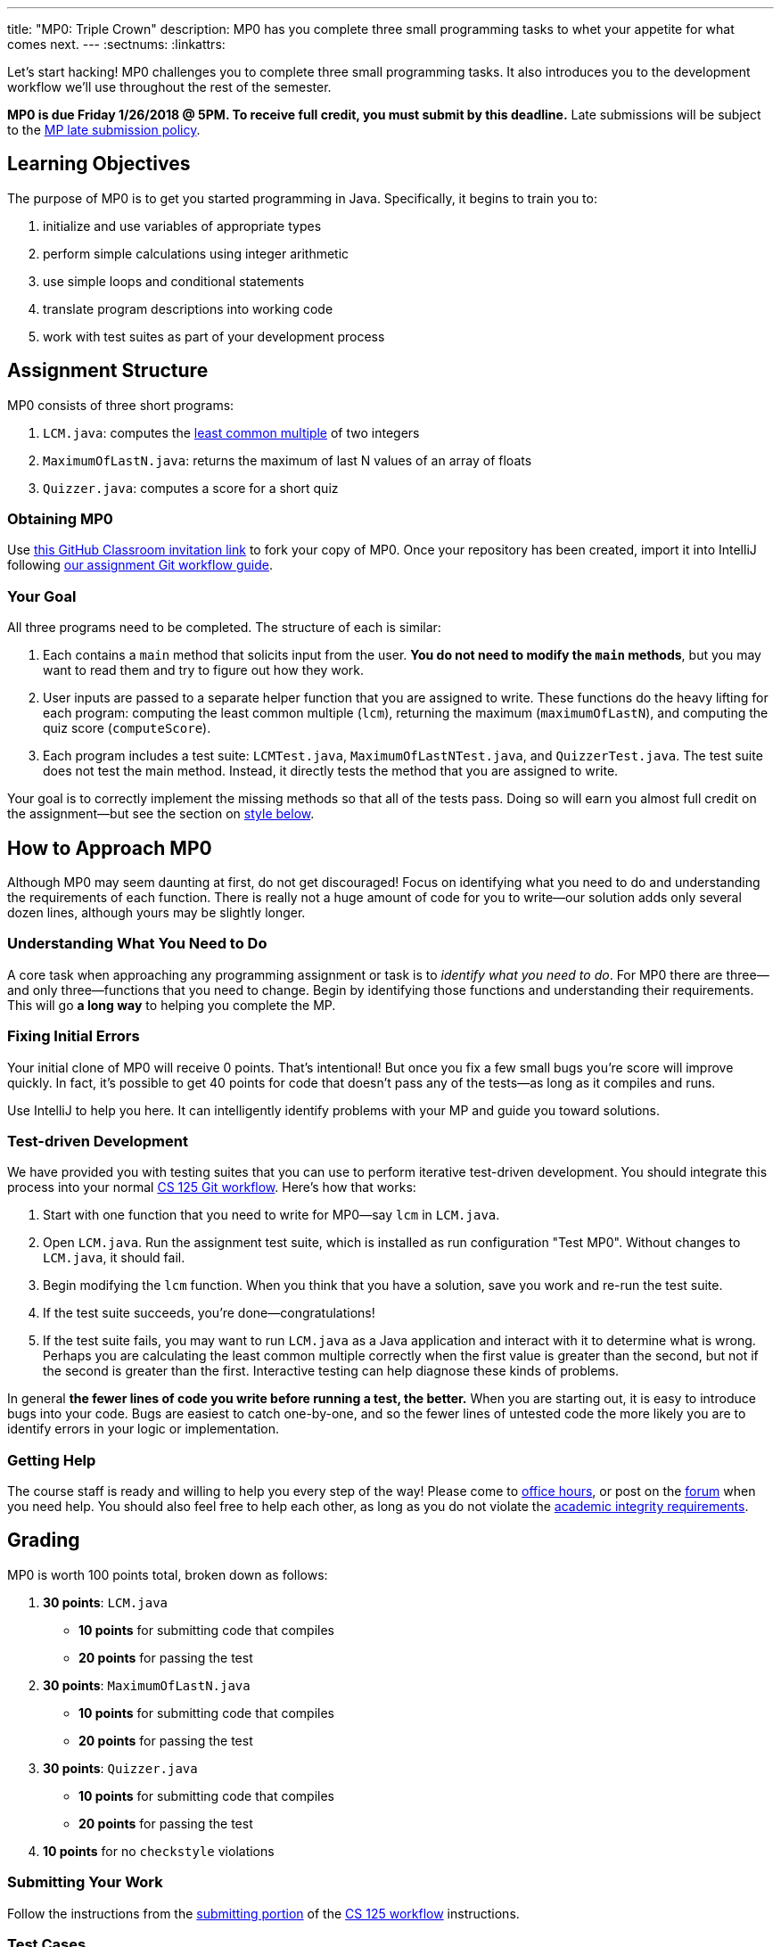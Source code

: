 ---
title: "MP0: Triple Crown"
description:
  MP0 has you complete three small programming tasks to whet your appetite for
  what comes next.
---
:sectnums:
:linkattrs:

[.lead]
//
Let's start hacking!
//
MP0 challenges you to complete three small programming tasks.
//
It also introduces you to the development workflow we'll use throughout the rest
of the semester.

*MP0 is due Friday 1/26/2018 @ 5PM.
//
To receive full credit, you must submit by this deadline.*
//
Late submissions will be subject to the
//
link:/info/syllabus/#regrading[MP late submission policy].

[[objectives]]
== Learning Objectives

The purpose of MP0 is to get you started programming in Java.
//
Specifically, it begins to train you to:

. initialize and use variables of appropriate types
//
. perform simple calculations using integer arithmetic
//
. use simple loops and conditional statements
//
. translate program descriptions into working code
//
. work with test suites as part of your development process

[[structure]]
== Assignment Structure

MP0 consists of three short programs:

. `LCM.java`: computes the
//
https://en.wikipedia.org/wiki/Least_common_multiple[least common multiple]
//
of two integers
//
. `MaximumOfLastN.java`: returns the maximum of last N values of an array of floats
//
. `Quizzer.java`: computes a score for a short quiz

[[getting]]
=== Obtaining MP0

Use
//
https://classroom.github.com/a/qa9fBqpA[this GitHub Classroom invitation link]
//
to fork your copy of MP0.
//
Once your repository has been created, import it into IntelliJ following
//
link:/MP/setup/git/#workflow[our assignment Git workflow guide].

[[requirements]]
=== Your Goal

All three programs need to be completed.
//
The structure of each is similar:

. Each contains a `main` method that solicits input from the user.
//
*You do not need to modify the `main` methods*, but you may want to read them
and try to figure out how they work.
//
. User inputs are passed to a separate helper function that you are assigned to
write.
//
These functions do the heavy lifting for each program: computing the least
common multiple (`lcm`), returning the maximum (`maximumOfLastN`), and computing
the quiz score (`computeScore`).
//
. Each program includes a test suite: `LCMTest.java`, `MaximumOfLastNTest.java`,
and `QuizzerTest.java`.
//
The test suite does not test the main method.
//
Instead, it directly tests the method that you are assigned to write.

Your goal is to correctly implement the missing methods so that all of the tests
pass.
//
Doing so will earn you almost full credit on the assignment&mdash;but see the
section on <<style, style below>>.

[[approach]]
== How to Approach MP0

Although MP0 may seem daunting at first, do not get discouraged!
//
Focus on identifying what you need to do and understanding the requirements of
each function.
//
There is really not a huge amount of code for you to write&mdash;our solution
adds only several dozen lines, although yours may be slightly longer.

=== Understanding What You Need to Do

A core task when approaching any programming assignment or task is to _identify
what you need to do_.
//
For MP0 there are three&mdash;and only three&mdash;functions that you need to
change.
//
Begin by identifying those functions and understanding their requirements.
//
This will go *a long way* to helping you complete the MP.

=== Fixing Initial Errors

Your initial clone of MP0 will receive 0 points.
//
That's intentional!
//
But once you fix a few small bugs you're score will improve quickly.
//
In fact, it's possible to get 40 points for code that doesn't pass any of the
tests&mdash;as long as it compiles and runs.

Use IntelliJ to help you here.
//
It can intelligently identify problems with your MP and guide you toward
solutions.

=== Test-driven Development

We have provided you with testing suites that you can use to perform iterative
test-driven development.
//
You should integrate this process into your normal
//
link:/MP/setup/git#workflow[CS 125 Git workflow].
//
Here's how that works:

. Start with one function that you need to write for MP0&mdash;say `lcm`
in `LCM.java`.
//
. Open `LCM.java`.
//
Run the assignment test suite, which is installed as run configuration "Test
MP0".
//
Without changes to `LCM.java`, it should fail.
//
. Begin modifying the `lcm` function.
//
When you think that you have a solution, save you work and re-run the test
suite.
//
. If the test suite succeeds, you're done&mdash;congratulations!
//
. If the test suite fails, you may want to run `LCM.java` as a Java
application and interact with it to determine what is wrong.
//
Perhaps you are calculating the least common multiple correctly when the first
value is greater than the second, but not if the second is greater than the
first.
//
Interactive testing can help diagnose these kinds of problems.

In general *the fewer lines of code you write before running a test, the
better.*
//
When you are starting out, it is easy to introduce bugs into your code.
//
Bugs are easiest to catch one-by-one, and so the fewer lines of untested code
the more likely you are to identify errors in your logic or implementation.

=== Getting Help

The course staff is ready and willing to help you every step of the way!
//
Please come to link:/info/syllabus/#calendar[office hours], or post on the
https://cs125-forum.cs.illinois.edu/c/mps/mp0[forum] when you need help.
//
You should also feel free to help each other, as long as you do not violate the
<<cheating, academic integrity requirements>>.

[[grading]]
== Grading

MP0 is worth 100 points total, broken down as follows:

. *30 points*: `LCM.java`
  ** *10 points* for submitting code that compiles
  ** *20 points* for passing the test
. *30 points*: `MaximumOfLastN.java`
  ** *10 points* for submitting code that compiles
  ** *20 points* for passing the test
. *30 points*: `Quizzer.java`
  ** *10 points* for submitting code that compiles
  ** *20 points* for passing the test
. *10 points* for no `checkstyle` violations

[[submitting]]
=== Submitting Your Work

Follow the instructions from the
//
link:/MP/setup/git#submitting[submitting portion]
//
of the
//
link:/MP/setup/git#workflow[CS 125 workflow]
//
instructions.

[[testing]]
=== Test Cases

You should carefully review the test cases in `LCMTest.java`,
`MaximumOfLastNTest.java`, and `QuizzerTest.java`.
//
The MP0 testing suite follows a common pattern where functions are tested
against pre-computed inputs and outputs.
//
So, for example, when testing `MaximumOfLastNTest.java`, we compute the correct
answer for a small subset of test cases and use this to determine whether your
solution works in all cases.

Automated testing is a hugely important part of modern software development.
//
Just like computers are good at running programs, they are also good at running
programs to debug other programs.
//
Independently developing a method and the function that tests it allows the two
to support each other.
//
The test may find errors in the method, and, the method may also identify errors
in the test.

[[autograding]]
=== Autograding

We have provided you with an autograding script that you can use to _estimate_
your current grade as often as you want.
//
The IntelliJ project a run configuration called "Grade MP0" that will run the
autograder for MP0.

Unless you have modified the test cases or autograder configuration files, the
autograding output should approximate the score that you will earn when you
submit.
//
If you modify our test cases or the autograding configuration, all bets are off.
//
You may also lose points if your solution runs too slowly and exceeds the
testing timeouts.

[[style]]
=== Style Points

90 points on MP0 are for correctly implementing the required functions.
//
The other 10 points are for _style_.
//
Writing readable code according to a style guideline is extremely important, and
we are going to help you get into this habit right from the start.
//
Every software development company and most active open-source projects maintain
style guidelines.
//
Adhering to them will help others understand and integrate your contributions.

We have configured the `checkstyle` plugin to enforce a variant of the
//
http://checkstyle.sourceforge.net/sun_style.html[Sun Java coding style].
//
IntelliJ should naturally generate code that meets this standard.
//
So you should not have to fight with IntelliJ too much to avoid `checkstyle`
violations.

However, the `checkstyle` plugin does require you to add
//
https://en.wikipedia.org/wiki/Javadoc[Javadoc]
//
comments, and also avoid the use of so-called
https://stackoverflow.com/questions/47882/what-is-a-magic-number-and-why-is-it-bad[_magic
numbers_].
//
You may find these requirements a bit annoying at first, but we trust that you
will get used to them.

[[cheating]]
== Cheating

[.lead]
//
Please review the
//
link:/info/syllabus#cheating[CS 125 cheating policies].

All submitted MP source code will be checked by automated plagiarism detection
software.
//
Cheaters will receive stiff penalties&mdash;the hard-working students in the
class that are willing to struggle for their grade demand it.
